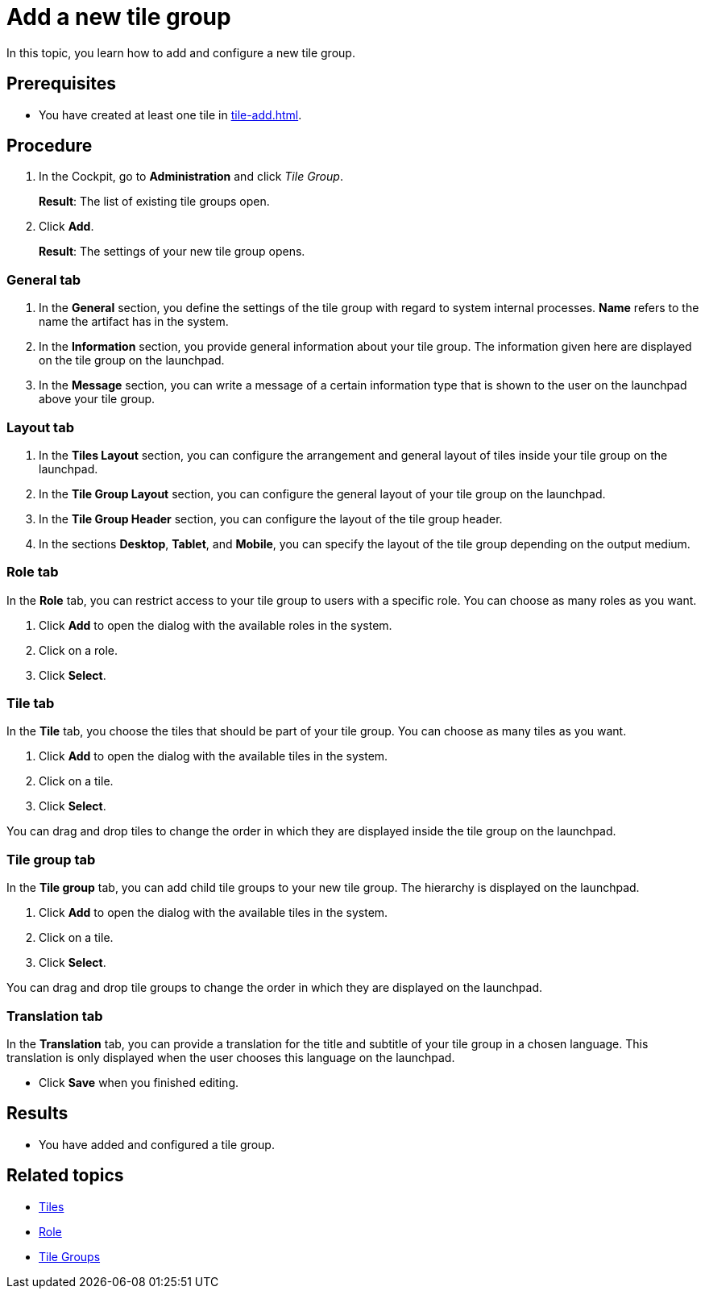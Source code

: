 = Add a new tile group

In this topic, you learn how to add and configure a new tile group.

== Prerequisites

* You have created at least one tile in xref:tile-add.adoc[].

== Procedure

. In the Cockpit, go to *Administration* and click _Tile Group_.
+
*Result*: The list of existing tile groups open.
. Click *Add*.
+
*Result*: The settings of your new tile group opens.

=== General tab
//Fabian@Helle: Same question here about "tab" in the title.
. In the *General* section, you define the settings of the tile group with regard to system internal processes. *Name* refers to the name the artifact has in the system.
. In the *Information* section, you provide general information about your tile group. The information given here are displayed on the tile group on the launchpad.
. In the *Message* section, you can write a message of a certain information type that is shown to the user on the launchpad above your tile group.

=== Layout tab
. In the *Tiles Layout* section, you can configure the arrangement and general layout of tiles inside your tile group on the launchpad.
. In the *Tile Group Layout* section, you can configure the general layout of your tile group on the launchpad.
. In the *Tile Group Header* section, you can configure the layout of the tile group header.
. In the sections *Desktop*, *Tablet*, and *Mobile*, you can specify the layout of the tile group depending on the output medium.

=== Role tab
In the *Role* tab, you can restrict access to your tile group to users with a specific role. You can choose as many roles as you want.

. Click *Add* to open the dialog with the available roles in the system.
. Click on a role.
. Click *Select*.

=== Tile tab
In the *Tile* tab, you choose the tiles that should be part of your tile group. You can choose as many tiles as you want.

. Click *Add* to open the dialog with the available tiles in the system.
. Click on a tile.
. Click *Select*.

You can drag and drop tiles to change the order in which they are displayed inside the tile group on the launchpad.

=== Tile group tab
In the *Tile group* tab, you can add child tile groups to your new tile group. The hierarchy is displayed on the launchpad.

. Click *Add* to open the dialog with the available tiles in the system.
. Click on a tile.
. Click *Select*.

You can drag and drop tile groups to change the order in which they are displayed on the launchpad.

=== Translation tab
In the *Translation* tab, you can provide a translation for the title and subtitle of your tile group in a chosen language. This translation is only displayed when the user chooses this language on the launchpad.

* Click *Save* when you finished editing.

== Results

* You have added and configured a tile group.

== Related topics
* xref:tiles.adoc[Tiles]
* xref:security-role.adoc[Role]
* xref:tile-groups.adoc[Tile Groups]


